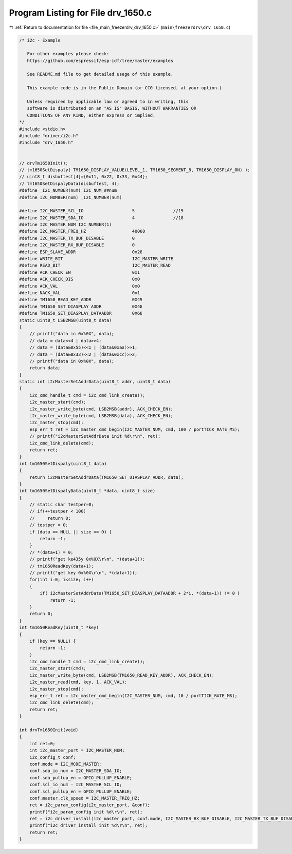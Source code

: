 
.. _program_listing_file_main_freezerdrv_drv_1650.c:

Program Listing for File drv_1650.c
===================================

|exhale_lsh| :ref:`Return to documentation for file <file_main_freezerdrv_drv_1650.c>` (``main\freezerdrv\drv_1650.c``)

.. |exhale_lsh| unicode:: U+021B0 .. UPWARDS ARROW WITH TIP LEFTWARDS

.. code-block:: cpp

   /* i2c - Example
   
      For other examples please check:
      https://github.com/espressif/esp-idf/tree/master/examples
   
      See README.md file to get detailed usage of this example.
   
      This example code is in the Public Domain (or CC0 licensed, at your option.)
   
      Unless required by applicable law or agreed to in writing, this
      software is distributed on an "AS IS" BASIS, WITHOUT WARRANTIES OR
      CONDITIONS OF ANY KIND, either express or implied.
   */
   #include <stdio.h>
   #include "driver/i2c.h"
   #include "drv_1650.h"
   
   
   // drvTm1650Init();
   // tm1650SetDispaly( TM1650_DISPLAY_VALUE(LEVEL_1, TM1650_SEGMENT_8, TM1650_DISPLAY_ON) );
   // uint8_t disbuftest[4]={0x11, 0x22, 0x33, 0x44};
   // tm1650SetDispalyData(disbuftest, 4);
   #define _I2C_NUMBER(num) I2C_NUM_##num
   #define I2C_NUMBER(num) _I2C_NUMBER(num)
   
   #define I2C_MASTER_SCL_IO                   5               //19
   #define I2C_MASTER_SDA_IO                   4               //18
   #define I2C_MASTER_NUM I2C_NUMBER(1) 
   #define I2C_MASTER_FREQ_HZ                  40000        
   #define I2C_MASTER_TX_BUF_DISABLE           0                           
   #define I2C_MASTER_RX_BUF_DISABLE           0                           
   #define ESP_SLAVE_ADDR                      0x28 
   #define WRITE_BIT                           I2C_MASTER_WRITE              
   #define READ_BIT                            I2C_MASTER_READ                
   #define ACK_CHECK_EN                        0x1                        
   #define ACK_CHECK_DIS                       0x0                       
   #define ACK_VAL                             0x0                             
   #define NACK_VAL                            0x1                            
   #define TM1650_READ_KEY_ADDR                0X49                           
   #define TM1650_SET_DIASPLAY_ADDR            0X48                           
   #define TM1650_SET_DIASPLAY_DATAADDR        0X68                           
   static uint8_t LSB2MSB(uint8_t data)
   {
       // printf("data in 0x%0X", data);
       // data = data<<4 | data>>4;
       // data = (data&0x55)<<1 | (data&0xaa)>>1;
       // data = (data&0x33)<<2 | (data&0xcc)>>2;
       // printf("data in 0x%0X", data);
       return data;
   }
   static int i2cMasterSetAddrData(uint8_t addr, uint8_t data)
   {
       i2c_cmd_handle_t cmd = i2c_cmd_link_create();
       i2c_master_start(cmd);
       i2c_master_write_byte(cmd, LSB2MSB(addr), ACK_CHECK_EN);
       i2c_master_write_byte(cmd, LSB2MSB(data), ACK_CHECK_EN);
       i2c_master_stop(cmd);
       esp_err_t ret = i2c_master_cmd_begin(I2C_MASTER_NUM, cmd, 100 / portTICK_RATE_MS);
       // printf("i2cMasterSetAddrData init %d\r\n", ret);
       i2c_cmd_link_delete(cmd);
       return ret;
   }
   int tm1650SetDispaly(uint8_t data)
   {
       return i2cMasterSetAddrData(TM1650_SET_DIASPLAY_ADDR, data);
   }
   int tm1650SetDispalyData(uint8_t *data, uint8_t size)
   {
       // static char testper=0;
       // if(++testper < 100)
       //     return 0;
       // testper = 0;
       if (data == NULL || size == 0) {
           return -1;
       }
       // *(data+1) = 0;
       // printf("get ke435y 0x%0X\r\n", *(data+1));
       // tm1650ReadKey(data+1);
       // printf("get key 0x%0X\r\n", *(data+1));
       for(int i=0; i<size; i++)
       {
           if( i2cMasterSetAddrData(TM1650_SET_DIASPLAY_DATAADDR + 2*i, *(data+i)) != 0 )
               return -1;
       }
       return 0;
   }
   int tm1650ReadKey(uint8_t *key)
   {
       if (key == NULL) {
           return -1;
       }
       i2c_cmd_handle_t cmd = i2c_cmd_link_create();
       i2c_master_start(cmd);
       i2c_master_write_byte(cmd, LSB2MSB(TM1650_READ_KEY_ADDR), ACK_CHECK_EN);
       i2c_master_read(cmd, key, 1, ACK_VAL);
       i2c_master_stop(cmd);
       esp_err_t ret = i2c_master_cmd_begin(I2C_MASTER_NUM, cmd, 10 / portTICK_RATE_MS);
       i2c_cmd_link_delete(cmd);
       return ret;
   }
   
   int drvTm1650Init(void)
   {
       int ret=0;
       int i2c_master_port = I2C_MASTER_NUM;
       i2c_config_t conf;
       conf.mode = I2C_MODE_MASTER;
       conf.sda_io_num = I2C_MASTER_SDA_IO;
       conf.sda_pullup_en = GPIO_PULLUP_ENABLE;
       conf.scl_io_num = I2C_MASTER_SCL_IO;
       conf.scl_pullup_en = GPIO_PULLUP_ENABLE;
       conf.master.clk_speed = I2C_MASTER_FREQ_HZ;
       ret = i2c_param_config(i2c_master_port, &conf);
       printf("i2c_param_config init %d\r\n", ret);
       ret = i2c_driver_install(i2c_master_port, conf.mode, I2C_MASTER_RX_BUF_DISABLE, I2C_MASTER_TX_BUF_DISABLE, 0);
       printf("i2c_driver_install init %d\r\n", ret);
       return ret;
   }
